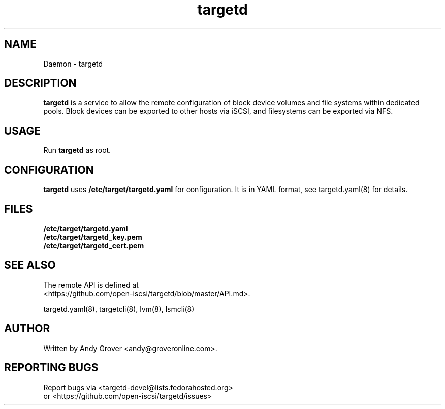 .TH targetd 8
.SH NAME
Daemon \- targetd
.SH DESCRIPTION
.B targetd
is a service to allow the remote configuration of block device volumes
and file systems within dedicated pools. Block devices can be exported to other
hosts via iSCSI, and filesystems can be exported via NFS.
.SH USAGE
Run
.B targetd
as root.
.SH CONFIGURATION
.B targetd
uses
.B /etc/target/targetd.yaml
for configuration. It is in YAML format, see targetd.yaml(8) for details.

.SH FILES
.B /etc/target/targetd.yaml
.br
.B /etc/target/targetd_key.pem
.br
.B /etc/target/targetd_cert.pem

.SH SEE ALSO
The remote API is defined at
.br
<https://github.com/open-iscsi/targetd/blob/master/API.md>.

targetd.yaml(8), targetcli(8), lvm(8), lsmcli(8)
.SH AUTHOR
Written by Andy Grover <andy@groveronline.com>.
.SH REPORTING BUGS
Report bugs via <targetd-devel@lists.fedorahosted.org>
.br
or <https://github.com/open-iscsi/targetd/issues>

